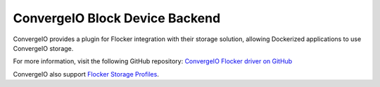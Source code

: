 .. _convergeio-backend:

===============================
ConvergeIO Block Device Backend 
===============================

.. begin-body

ConvergeIO provides a plugin for Flocker integration with their storage solution, allowing Dockerized applications to use ConvergeIO storage.

For more information, visit the following GitHub repository: `ConvergeIO Flocker driver on GitHub`_

ConvergeIO also support `Flocker Storage Profiles`_.

.. XXX FLOC 2443 to expand this Backend storage section

.. _ConvergeIO Flocker driver on GitHub: https://github.com/ConvergeIO/cio-flocker-driver
.. _Flocker Storage Profiles: https://github.com/ConvergeIO/cio-flocker-driver/blob/gh-pages/driver/cio.py#L133

.. end-body
